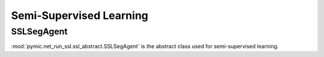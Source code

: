 .. _semi_supervised_learning:

Semi-Supervised Learning
=========================

SSLSegAgent
-----------

:mod:`pymic.net_run_ssl.ssl_abstract.SSLSegAgent` is the abstract class used for 
semi-supervised learning.
